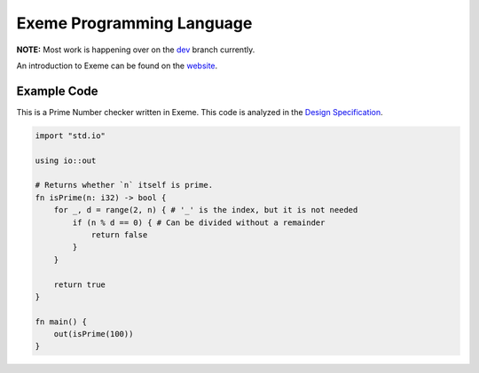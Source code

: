 .. raw:: html

   <!-- Part of the Exeme language project, under the MIT license. See '/LICENSE' for license information. SPDX-License-Identifier: MIT License. -->

############################
 Exeme Programming Language
############################

|Licensed under the MIT License| |PR's Welcome| |Website Status| |Visitor Count|

**NOTE:** Most work is happening over on the `dev <https://github.com/exeme-project/exeme-lang/tree/dev/>`__ branch currently.

An introduction to Exeme can be found on the `website
<https://exeme-project.github.io/exeme-lang/>`__.

**************
 Example Code
**************

This is a Prime Number checker written in Exeme. This code is analyzed
in the `Design Specification
<https://exeme-project.github.io/exeme-lang/design/index.html#the-basics>`_.

.. code::

   import "std.io"

   using io::out

   # Returns whether `n` itself is prime.
   fn isPrime(n: i32) -> bool {
       for _, d = range(2, n) { # '_' is the index, but it is not needed
           if (n % d == 0) { # Can be divided without a remainder
               return false
           }
       }

       return true
   }

   fn main() {
       out(isPrime(100))
   }

.. |Licensed under the MIT License| image:: https://img.shields.io/badge/License-MIT-blue.svg
   :target: https://github.com/exeme-project/exeme-lang/blob/master/LICENSE

.. |PR's Welcome| image:: https://img.shields.io/badge/PRs%20-welcome-brightgreen.svg
   :target: https://github.com/exeme-project/exeme-lang/pulls

.. |Website Status| image:: https://img.shields.io/website?down_message=offline&up_message=online&url=https%3A%2F%2Fexeme-project.github.io%2Fexeme-lang
   :target: https://exeme-project.github.io/exeme-lang

.. |Visitor Count| image:: https://visitor-badge.glitch.me/badge?page_id=exeme-project.exeme-lang
